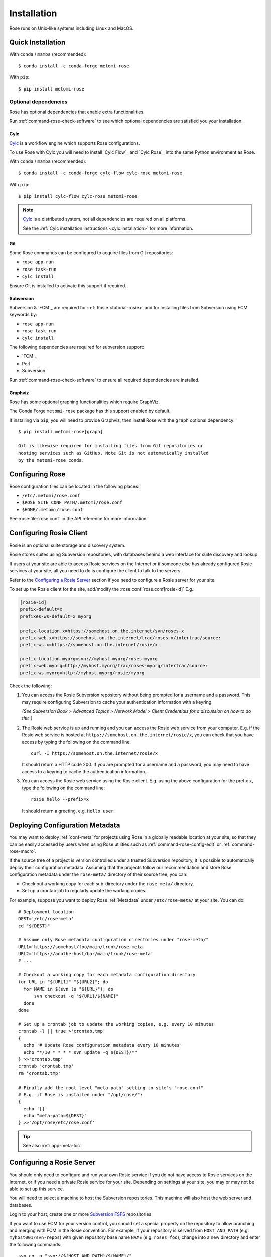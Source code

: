 Installation
============

Rose runs on Unix-like systems including Linux and MacOS.

Quick Installation
------------------

With ``conda``  / ``mamba`` (recommended)::

   $ conda install -c conda-forge metomi-rose

With ``pip``::

   $ pip install metomi-rose

Optional dependencies
^^^^^^^^^^^^^^^^^^^^^

Rose has optional dependencies that enable extra functionalities.

Run :ref:`command-rose-check-software` to see which optional
dependencies are satisfied you your installation.

Cylc
""""

`Cylc`_ is a workflow engine which supports Rose configurations.

To use Rose with Cylc you will need to install `Cylc Flow`_ and `Cylc Rose`_
into the same Python environment as Rose.

With ``conda`` / ``mamba`` (recommended)::

   $ conda install -c conda-forge cylc-flow cylc-rose metomi-rose

With ``pip``::

   $ pip install cylc-flow cylc-rose metomi-rose

.. note::

   `Cylc`_ is a distributed system, not all dependencies are required on all
   platforms.

   See the :ref:`Cylc installation instructions <cylc:installation>` for more
   information.

Git
"""

Some Rose commands can be configured to acquire files from Git repositories:

* ``rose app-run``
* ``rose task-run``
* ``cylc install``

Ensure Git is installed to activate this support if required.

Subversion
""""""""""

Subversion & `FCM`_ are required for :ref:`Rosie <tutorial-rosie>`
and for installing files from Subversion using FCM keywords by:

* ``rose app-run``
* ``rose task-run``
* ``cylc install``

The following dependencies are required for subversion support:

* `FCM`_
* Perl
* Subversion

Run :ref:`command-rose-check-software` to ensure all required dependencies are
installed.

Graphviz
""""""""

Rose has some optional graphing functionalities which require GraphViz.

The Conda Forge ``metomi-rose`` package has this support enabled by default.

If installing via ``pip``, you will need to provide Graphviz, then install
Rose with the ``graph`` optional dependency::

   $ pip install metomi-rose[graph]

   Git is likewise required for installing files from Git repositories or
   hosting services such as GitHub. Note Git is not automatically installed
   by the metomi-rose conda.

Configuring Rose
----------------

Rose configuration files can be located in the following places:

* ``/etc/.metomi/rose.conf``
* ``$ROSE_SITE_CONF_PATH/.metomi/rose.conf``
* ``$HOME/.metomi/rose.conf``

See :rose:file:`rose.conf` in the API reference for more information.


Configuring Rosie Client
------------------------

Rosie is an optional suite storage and discovery system.

Rosie stores suites using Subversion repositories, with databases behind
a web interface for suite discovery and lookup.

If users at your site are able to access Rosie services on the Internet
or if someone else has already configured Rosie services at your site,
all you need to do is configure the client to talk to the servers.

Refer to the `Configuring a Rosie Server`_ section if you need to
configure a Rosie server for your site.

To set up the Rosie client for the site, add/modify the
:rose:conf:`rose.conf[rosie-id]` E.g.:

.. code-block:: rose

   [rosie-id]
   prefix-default=x
   prefixes-ws-default=x myorg

   prefix-location.x=https://somehost.on.the.internet/svn/roses-x
   prefix-web.x=https://somehost.on.the.internet/trac/roses-x/intertrac/source:
   prefix-ws.x=https://somehost.on.the.internet/rosie/x

   prefix-location.myorg=svn://myhost.myorg/roses-myorg
   prefix-web.myorg=http://myhost.myorg/trac/roses-myorg/intertrac/source:
   prefix-ws.myorg=http://myhost.myorg/rosie/myorg

Check the following:

1. You can access the Rosie Subversion repository without being prompted
   for a username and a password. This may require configuring Subversion
   to cache your authentication information with a keyring.

   *(See Subversion Book > Advanced Topics > Network Model > Client
   Credentials for a discussion on how to do this.)*

2. The Rosie web service is up and running and you can access the Rosie
   web service from your computer. E.g. if the Rosie web service is
   hosted at ``https://somehost.on.the.internet/rosie/x``, you can check
   that you have access by typing the following on the command line::

      curl -I https://somehost.on.the.internet/rosie/x

   It should return a HTTP code 200. If you are prompted for a username
   and a password, you may need to have access to a keyring to cache
   the authentication information.

3. You can access the Rosie web service using the Rosie client. E.g.
   using the above configuration for the prefix ``x``, type the
   following on the command line::

      rosie hello --prefix=x

   It should return a greeting, e.g. ``Hello user``.


Deploying Configuration Metadata
--------------------------------

You may want to deploy :ref:`conf-meta` for projects using Rose
in a globally readable location at your site, so that they can be
easily accessed by users when using Rose utilities such as
:ref:`command-rose-config-edit` or :ref:`command-rose-macro`.

If the source tree of a project is version controlled under a
trusted Subversion repository, it is possible to automatically deploy
their configuration metadata. Assuming that the projects follow our
recommendation and store Rose configuration metadata under the
``rose-meta/`` directory of their source tree, you can:

* Check out a working copy for each sub-directory under the
  ``rose-meta/`` directory.
* Set up a crontab job to regularly update the working copies.

For example, suppose you want to deploy Rose :ref:`Metadata`
under ``/etc/rose-meta/`` at your site. You can do::

   # Deployment location
   DEST='/etc/rose-meta'
   cd "${DEST}"

   # Assume only Rose metadata configuration directories under "rose-meta/"
   URL1='https://somehost/foo/main/trunk/rose-meta'
   URL2='https://anotherhost/bar/main/trunk/rose-meta'
   # ...

   # Checkout a working copy for each metadata configuration directory
   for URL in "${URL1}" "${URL2}"; do
     for NAME in $(svn ls "${URL}"); do
         svn checkout -q "${URL}/${NAME}"
     done
   done

   # Set up a crontab job to update the working copies, e.g. every 10 minutes
   crontab -l || true >'crontab.tmp'
   {
     echo '# Update Rose configuration metadata every 10 minutes'
     echo "*/10 * * * * svn update -q ${DEST}/*"
   } >>'crontab.tmp'
   crontab 'crontab.tmp'
   rm 'crontab.tmp'

   # Finally add the root level "meta-path" setting to site's "rose.conf"
   # E.g. if Rose is installed under "/opt/rose/":
   {
     echo '[]'
     echo "meta-path=${DEST}"
   } >>'/opt/rose/etc/rose.conf'

.. tip::
   See also :ref:`app-meta-loc`.


Configuring a Rosie Server
--------------------------

You should only need to configure and run your own Rosie service if you do
not have access to Rosie services on the Internet, or if you need a
private Rosie service for your site. Depending on settings at your
site, you may or may not be able to set up this service.

You will need to select a machine to host the Subversion repositories.
This machine will also host the web server and databases.

.. _Subversion FSFS: https://en.wikipedia.org/wiki/Apache_Subversion#FSFS

Login to your host, create one or more `Subversion FSFS`_ repositories.

If you want to use FCM for your version control, you should set a
special property on the repository to allow branching and merging
with FCM in the Rosie convention. For example, if your repository
is served from ``HOST_AND_PATH`` (e.g. ``myhost001/svn-repos``) with
given repository base name ``NAME`` (e.g. ``roses_foo``), change into a
new directory and enter the following commands::

   svn co -q "svn://${HOST_AND_PATH}/${NAME}/"
   svn ps fcm:layout -F - "${NAME}" <<'__FCM_LAYOUT__'
   depth-project = 5
   depth-branch = 1
   depth-tag = 1
   dir-trunk = trunk
   dir-branch =
   dir-tag =
   level-owner-branch =
   level-owner-tag =
   template-branch =
   template-tag =
   __FCM_LAYOUT__
   svn ci -m 'fcm:layout: defined.' "${NAME}"
   rm -fr "${NAME}"

Add the following hook scripts to the repository:

* pre-commit:

  .. code-block:: sub

     #!/usr/bin/env bash
     exec <path-to-rose>/sbin/rosa svn-pre-commit "$@"

* post-commit:

  .. code-block:: sub

      #!/usr/bin/env bash
      exec <path-to-rose>/sbin/rosa svn-post-commit "$@"

You should replace ``<path-to-rose>`` with the location of your Rose
installation.

Make sure the hook scripts are executable.

The ``rosa svn-post-commit`` command in the ``post-commit`` hook is used
to populate a database with the suite discovery information as suites
are committed to the repository. Edit the :rose:conf:`rose.conf[rosie-db]`
settings to point to your host machine and provide relevant
paths such as the location for your repository and database.

Once you have done that, create the Rosie database by running:

.. code-block:: sub

   <path-to-rose>/sbin/rosa db-create

Make sure that the account that runs the repository hooks has read/write
access to the database and database directory.

You can test that everything is working using the built-in web server.
Edit the :rose:conf:`rose.conf[rosie-disco]` settings to configure
the web server's log directory and port number. Start the web server
by running:

.. code-block:: sub

   setsid <path-to-rose>/bin/rosie disco start 0</dev/null 1</dev/null 2>&1 &

Check that the server is up and running using ``curl`` or a local
web browser. E.g. If you have configured the server's port to be 1234,
you can do:

.. code-block:: sub

   curl -I http://localhost:1234/

It should return a HTTP code 200.

Alternatively you can run the Rosie web service under Apache ``mod_wsgi``.
To do this you will need to set up an Apache module configuration file
(typically in ``/etc/httpd/conf.d/rose-wsgi.conf``) containing the
following (with the paths set appropriately):

.. code-block:: sub

   WSGIPythonPath <path-to-rose>/lib/python
   WSGIScriptAlias /rosie <path-to-rose>/lib/python/rosie/ws.py

Use the Apache log at e.g. ``/var/log/httpd/`` to debug problems.

Hopefully, you should now have a working Rosie service server. Configure
the client settings by editing the :rose:conf:`rose.conf[rosie-id]`
settings. If you are using the built-in web server, you
should ensure that you include the port number in the URL. E.g.:

.. code-block:: rose

   [rosie-id]
   prefix-ws.foo=http://127.0.0.1:1234/foo

You should now be able to talk to the Rosie web service server via
the Rosie web service client. Test by doing::

   rosie hello

To test that everything is connecting together, create your first
suite in the repository by doing::

   rosie create

which will create the first suite in your repository, with an ID
ending in ``aa000`` - e.g. ``foo-aa000``. Locate it by running::

   rosie lookup 000

``ROSIE`` special suite
^^^^^^^^^^^^^^^^^^^^^^^

You can define a special suite in each Rosie repository that provides
some additional repository-specific data and metadata. The suite
ID will end with ``ROSIE`` - e.g. ``foo-ROSIE``.

This can be created by running ``rosie create --meta-suite``.

Creating a Known Keys File
^^^^^^^^^^^^^^^^^^^^^^^^^^

You can extend the list of search keys used in the Rosie discovery
interfaces (such as ``rosie go``). Create a text file at the root
of a Rosie suite working copy called ``rosie-keys``.

Add a space-delimited list of search keys into the file - for example:

.. code-block:: none

   sub-project experiment model

Run ``fcm add -c`` and ``fcm commit``. After the commit, these will be
added to the list of Rosie interface search keys.

You can continue to modify the list by changing the file contents and
committing.
